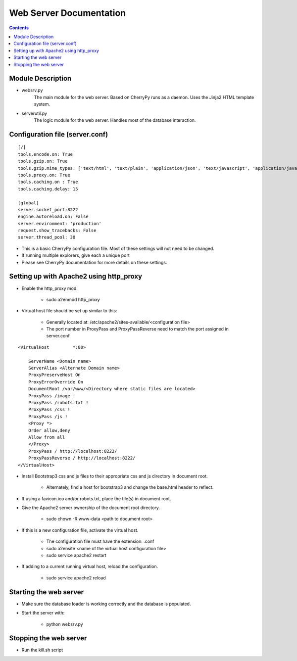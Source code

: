========================
Web Server Documentation
========================

.. contents::

Module Description
------------------

* websrv.py
    The main module for the web server. Based on CherryPy runs as a daemon.
    Uses the Jinja2 HTML template system.

* serverutil.py
    The logic module for the web server. Handles most of the database interaction.

Configuration file (server.conf)
--------------------------------

::

    [/]
    tools.encode.on: True
    tools.gzip.on: True
    tools.gzip.mime_types: ['text/html', 'text/plain', 'application/json', 'text/javascript', 'application/javascript']
    tools.proxy.on: True
    tools.caching.on : True
    tools.caching.delay: 15

    [global]
    server.socket_port:8222
    engine.autoreload.on: False
    server.environment: 'production'
    request.show_tracebacks: False
    server.thread_pool: 30

* This is a basic CherryPy configuration file. Most of these settings will not need to be changed.
* If running multiple explorers, give each a unique port
* Please see CherryPy documentation for more details on these settings.

Setting up with Apache2 using http_proxy
----------------------------------------

* Enable the http_proxy mod.

    - sudo a2enmod http_proxy

* Virtual host file should be set up similar to this:

    - Generally located at:  /etc/apache2/sites-available/<configuration file>
    - The port number in ProxyPass and ProxyPassReverse need to match the port assigned in server.conf

::

        <VirtualHost         *:80>

            ServerName <Domain name>
            ServerAlias <Alternate Domain name>
            ProxyPreserveHost On
            ProxyErrorOverride On
            DocumentRoot /var/www/<Directory where static files are located>
            ProxyPass /image !
            ProxyPass /robots.txt !
            ProxyPass /css !
            ProxyPass /js !
            <Proxy *>
            Order allow,deny
            Allow from all
            </Proxy>
            ProxyPass / http://localhost:8222/
            ProxyPassReverse / http://localhost:8222/
        </VirtualHost>

* Install Bootstrap3 css and js files to their appropriate css and js directory in document root.

    - Alternately, find a host for bootstrap3 and change the base.html header to reflect.

* If using a favicon.ico and/or robots.txt, place the file(s) in document root.

* Give the Apache2 server ownership of the document root directory.

    - sudo chown -R www-data <path to document root>

* If this is a new configuration file, activate the virtual host.

    - The configuration file must have the extension: .conf

    - sudo a2ensite <name of the virtual host configuration file>

    - sudo service apache2 restart

* If adding to a current running virtual host, reload the configuration.

    - sudo service apache2 reload

Starting the web server
-----------------------

* Make sure the database loader is working correctly and the database is populated.

* Start the server with:

    - python websrv.py

Stopping the web server
-----------------------

* Run the kill.sh script





